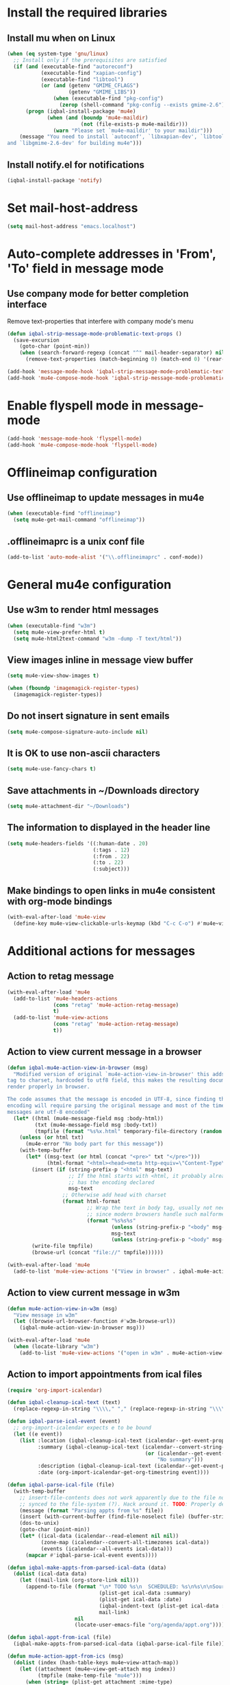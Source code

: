 * Install the required libraries
** Install mu when on Linux
   #+begin_src emacs-lisp
     (when (eq system-type 'gnu/linux)
       ;; Install only if the prerequisites are satisfied
       (if (and (executable-find "autoreconf")
                (executable-find "xapian-config")
                (executable-find "libtool")
                (or (and (getenv "GMIME_CFLAGS")
                         (getenv "GMIME_LIBS"))
                    (when (executable-find "pkg-config")
                      (zerop (shell-command "pkg-config --exists gmime-2.6")))))
           (progn (iqbal-install-package 'mu4e)
                  (when (and (boundp 'mu4e-maildir)
                             (not (file-exists-p mu4e-maildir)))
                    (warn "Please set `mu4e-maildir' to your maildir")))
         (message "You need to install `autoconf', `libxapian-dev', `libtool'
     and `libgmime-2.6-dev' for building mu4e")))
   #+end_src

** Install notify.el for notifications
   #+begin_src emacs-lisp
     (iqbal-install-package 'notify)
   #+end_src


* Set mail-host-address
  #+begin_src emacs-lisp
    (setq mail-host-address "emacs.localhost")
  #+end_src


* Auto-complete addresses in 'From', 'To' field in message mode
** Use company mode for better completion interface
   Remove text-properties that interfere with company mode's menu
   #+begin_src emacs-lisp
     (defun iqbal-strip-message-mode-problematic-text-props ()
       (save-excursion
         (goto-char (point-min))
         (when (search-forward-regexp (concat "^" mail-header-separator) nil t)
           (remove-text-properties (match-beginning 0) (match-end 0) '(rear-nonsticky)))))

     (add-hook 'message-mode-hook 'iqbal-strip-message-mode-problematic-text-props)
     (add-hook 'mu4e-compose-mode-hook 'iqbal-strip-message-mode-problematic-text-props)
   #+end_src


* Enable flyspell mode in message-mode
  #+begin_src emacs-lisp
    (add-hook 'message-mode-hook 'flyspell-mode)
    (add-hook 'mu4e-compose-mode-hook 'flyspell-mode)
  #+end_src


* Offlineimap configuration
** Use offlineimap to update messages in mu4e
  #+begin_src emacs-lisp
    (when (executable-find "offlineimap")
      (setq mu4e-get-mail-command "offlineimap"))
  #+end_src

** .offlineimaprc is a unix conf file
  #+begin_src emacs-lisp
    (add-to-list 'auto-mode-alist '("\\.offlineimaprc" . conf-mode))
  #+end_src


* General mu4e configuration
** Use w3m to render html messages
  #+begin_src emacs-lisp
    (when (executable-find "w3m")
      (setq mu4e-view-prefer-html t)
      (setq mu4e-html2text-command "w3m -dump -T text/html"))
  #+end_src

** View images inline in message view buffer
  #+begin_src emacs-lisp
    (setq mu4e-view-show-images t)

    (when (fboundp 'imagemagick-register-types)
      (imagemagick-register-types))
  #+end_src

** Do not insert signature in sent emails
  #+begin_src emacs-lisp
    (setq mu4e-compose-signature-auto-include nil)
  #+end_src

** It is OK to use non-ascii characters
  #+begin_src emacs-lisp
    (setq mu4e-use-fancy-chars t)
  #+end_src

** Save attachments in ~/Downloads directory
  #+begin_src emacs-lisp
    (setq mu4e-attachment-dir "~/Downloads")
  #+end_src

** The information to displayed in the header line
  #+begin_src emacs-lisp
    (setq mu4e-headers-fields '((:human-date . 20)
                                (:tags . 12)
                                (:from . 22)
                                (:to . 22)
                                (:subject)))
  #+end_src

** Make bindings to open links in mu4e consistent with org-mode bindings
   #+begin_src emacs-lisp
     (with-eval-after-load 'mu4e-view
       (define-key mu4e-view-clickable-urls-keymap (kbd "C-c C-o") #'mu4e~view-browse-url-from-binding))
   #+end_src


* Additional actions for messages
** Action to retag message
   #+begin_src emacs-lisp
     (with-eval-after-load 'mu4e
       (add-to-list 'mu4e-headers-actions
                    (cons "retag" 'mu4e-action-retag-message)
                    t)
       (add-to-list 'mu4e-view-actions
                    (cons "retag" 'mu4e-action-retag-message)
                    t))
   #+end_src

** Action to view current message in a browser
   #+begin_src emacs-lisp
     (defun iqbal-mu4e-action-view-in-browser (msg)
       "Modified version of original `mu4e-action-view-in-browser' this adds a meta
     tag to charset, hardcoded to utf8 field, this makes the resulting document
     render properly in browser.

     The code assumes that the message is encoded in UTF-8, since finding the original
     encoding will require parsing the original message and most of the times the
     messages are utf-8 encoded"
       (let* ((html (mu4e-message-field msg :body-html))
              (txt (mu4e-message-field msg :body-txt))
              (tmpfile (format "%s%x.html" temporary-file-directory (random t))))
         (unless (or html txt)
           (mu4e-error "No body part for this message"))
         (with-temp-buffer
           (let* ((msg-text (or html (concat "<pre>" txt "</pre>")))
                  (html-format "<html><head><meta http-equiv=\"Content-Type\" content=\"text/html;charset=UTF-8\"></head>%s</html>"))
             (insert (if (string-prefix-p "<html" msg-text)
                         ;; If the html starts with <html, it probably already
                         ;; has the encoding declared
                         msg-text
                       ;; Otherwise add head with charset
                       (format html-format
                               ;; Wrap the text in body tag, usually not needed
                               ;; since modern browsers handle such malformed content
                               (format "%s%s%s"
                                       (unless (string-prefix-p "<body" msg-text) "<body>")
                                       msg-text
                                       (unless (string-prefix-p "<body" msg-text) "</body>")))))
             (write-file tmpfile)
             (browse-url (concat "file://" tmpfile))))))

     (with-eval-after-load 'mu4e
       (add-to-list 'mu4e-view-actions '("View in browser" . iqbal-mu4e-action-view-in-browser)))
   #+end_src

** Action to view current message in w3m
  #+begin_src emacs-lisp
    (defun mu4e-action-view-in-w3m (msg)
      "View message in w3m"
      (let ((browse-url-browser-function #'w3m-browse-url))
        (iqbal-mu4e-action-view-in-browser msg)))

    (with-eval-after-load 'mu4e
      (when (locate-library "w3m")
        (add-to-list 'mu4e-view-actions '("open in w3m" . mu4e-action-view-in-w3m))))
  #+end_src

** Action to import appointments from ical files
   #+begin_src emacs-lisp
     (require 'org-import-icalendar)

     (defun iqbal-cleanup-ical-text (text)
       (replace-regexp-in-string "\\\\," "," (replace-regexp-in-string "\\\\n" "\n" text)))

     (defun iqbal-parse-ical-event (event)
       ;; org-import-icalendar expects e to be bound
       (let ((e event))
         (list :location (iqbal-cleanup-ical-text (icalendar--get-event-property event 'LOCATION))
               :summary (iqbal-cleanup-ical-text (icalendar--convert-string-for-import
                                                  (or (icalendar--get-event-property event 'SUMMARY)
                                                      "No summary")))
               :description (iqbal-cleanup-ical-text (icalendar--get-event-property event 'DESCRIPTION))
               :date (org-import-icalendar-get-org-timestring event))))

     (defun iqbal-parse-ical-file (file)
       (with-temp-buffer
         ;; insert-file-contents does not work apparently due to the file not being
         ;; synced to the file-system (?). Hack around it. TODO: Properly debug this
         (message (format "Parsing appts from %s" file))
         (insert (with-current-buffer (find-file-noselect file) (buffer-string)))
         (dos-to-unix)
         (goto-char (point-min))
         (let* ((ical-data (icalendar--read-element nil nil))
                (zone-map (icalendar--convert-all-timezones ical-data))
                (events (icalendar--all-events ical-data)))
           (mapcar #'iqbal-parse-ical-event events))))

     (defun iqbal-make-appts-from-parsed-ical-data (data)
       (dolist (ical-data data)
         (let ((mail-link (org-store-link nil)))
           (append-to-file (format "\n* TODO %s\n  SCHEDULED: %s\n%s\n\nSource: %s"
                                   (plist-get ical-data :summary)
                                   (plist-get ical-data :date)
                                   (iqbal-indent-text (plist-get ical-data :description) 2)
                                   mail-link)
                           nil
                           (locate-user-emacs-file "org/agenda/appt.org")))))

     (defun iqbal-appt-from-ical (file)
       (iqbal-make-appts-from-parsed-ical-data (iqbal-parse-ical-file file)))

     (defun mu4e-action-appt-from-ics (msg)
       (dolist (index (hash-table-keys mu4e~view-attach-map))
         (let ((attachment (mu4e~view-get-attach msg index))
               (tmpfile (make-temp-file "mu4e")))
           (when (string= (plist-get attachment :mime-type)
                          "application/ics")
             (mu4e~proc-extract 'save
                                (mu4e-message-field msg :docid)
                                (plist-get attachment :index)
                                mu4e-decryption-policy
                                tmpfile)
             (iqbal-appt-from-ical tmpfile)
             (message (format "Imported %s" (plist-get attachment :name)))))))

     (with-eval-after-load 'mu4e
       (add-to-list 'mu4e-view-actions (cons "ical to appt" 'mu4e-action-appt-from-ics) t))
   #+end_src


* Auto update configuration
  #+begin_src emacs-lisp
    (setq mu4e-hide-index-messages t)
    (setq mu4e-get-mail-command "offlineimap")
    (setq mu4e-update-interval 300)
  #+end_src


* Start mu4e
  #+begin_src emacs-lisp
    (defun iqbal-start-mu4e-bg ()
      "Start in background avoiding any prompts and ignoring errors"
      (when (and (require 'mu4e nil t)
                 (file-directory-p mu4e-maildir)
                 (file-directory-p (concat mu4e-maildir mu4e-sent-folder))
                 (file-directory-p (concat mu4e-maildir mu4e-drafts-folder))
                 (file-directory-p (concat mu4e-maildir mu4e-trash-folder)))
        (ignore-errors (mu4e t))))

    (add-hook 'after-init-hook #'iqbal-start-mu4e-bg)
  #+end_src


* Notify the number of unread emails after fetching new mail
** Helper functions to interact with mu/mu4e
*** Function to get count of unread emails asynchronously
    #+begin_src emacs-lisp
      (defun iqbal-get-mu-unread-mail-count (callback)
        (let ((mail-count-command (format "%s find --nocolor flag:unread AND NOT flag:trashed 2>/dev/null | wc -l"
                                          mu4e-mu-binary))
              (process-filter (lexical-let ((callback callback))
                                (lambda (process output)
                                  (funcall callback (string-to-int (string-trim output)))))))
          (set-process-filter (start-process "mu4e-unread-count"
                                             nil
                                             (getenv "SHELL")
                                             "-c"
                                             mail-count-command)
                              process-filter)))
    #+end_src

*** Helper function to view unread emails
    #+begin_src emacs-lisp
      (defun iqbal-mu4e-view-unread-mails ()
        (interactive)
        (setq iqbal-pre-mu-win-config (current-window-configuration))
        (mu4e-headers-search-bookmark "flag:unread AND NOT flag:trashed")
        (setq iqbal-mu-win-config (current-window-configuration)))
    #+end_src

** Displaying unread mail count in modeline
*** Disable the default mail mode-line indicator 
   #+begin_src emacs-lisp
     (setq display-time-mail-string "")
   #+end_src

*** Custom mode-line indicator for mail
   #+begin_src emacs-lisp
     (defvar iqbal-mail-mode-line "")
     (add-to-list 'global-mode-string '(:eval iqbal-mail-mode-line) t)

     (defun iqbal-get-mailcount-mode-line-string (unread-mail-count)
       (when (not (zerop unread-mail-count))
         (concat " "
                 (propertize
                  "Mail"
                  'display (when (display-graphic-p)
                             display-time-mail-icon)
                  'face display-time-mail-face
                  'help-echo (concat (if (= unread-mail-count 1)
                                         "You have an unread email"
                                       (format "You have %s unread email(s)" unread-mail-count))
                                     "\nClick here to view "
                                     (if (= unread-mail-count 1) "it" "them"))
                  'mouse-face 'mode-line-highlight
                  'keymap '(mode-line keymap
                                      (mouse-1 . iqbal-mu4e-view-unread-mails)
                                      (mouse-2 . iqbal-mu4e-view-unread-mails)
                                      (mouse-3 . iqbal-mu4e-view-unread-mails)))
                 (if (zerop unread-mail-count)
                     " "
                   (format " [%d] " unread-mail-count)))))
   #+end_src

*** Function to update mail count in modeline
    #+begin_src emacs-lisp
      (defun iqbal-redisplay-mail-count-modeline (count)
        (setq iqbal-mail-mode-line (iqbal-get-mailcount-mode-line-string count))
        (force-mode-line-update))

      (defun iqbal-update-mail-count-modeline ()
        (iqbal-get-mu-unread-mail-count #'iqbal-redisplay-mail-count-modeline))
    #+end_src

*** Setup for updating the mail mode line
**** Update mode-line when mu4e loads
     #+begin_src emacs-lisp
       (with-eval-after-load 'mu4e (iqbal-update-mail-count-modeline))
     #+end_src

**** Update mode-line after executing marks
    #+begin_src emacs-lisp
      (defun iqbal-setup-mail-count-update-after-exec-marks ()
        (defadvice mu4e-mark-execute-all (after iqbal-update-mail-count)
          (iqbal-update-mail-count-modeline))
        (ad-activate 'mu4e-mark-execute-all))

      (with-eval-after-load 'mu4e '(iqbal-setup-mail-count-update-after-exec-marks))
    #+end_src

**** Update mode-line after viewing a message
     #+begin_src emacs-lisp
       (add-hook 'mu4e-view-mode-hook #'iqbal-update-mail-count-modeline)
     #+end_src

**** Update mode-line after fetching mail
     #+begin_src emacs-lisp
       (add-hook 'mu4e-index-updated-hook #'iqbal-update-mail-count-modeline)
     #+end_src

** Helper function to notify about unread email
  #+begin_src emacs-lisp
    (defun iqbal-mu4e-notify-unread-messages (unread-mail-count)
      (when (not (zerop unread-mail-count))
        (notify "mu4e" (if (= unread-mail-count 1)
                           "You have an unread email"
                         (format "You have %s unread email(s)" unread-mail-count)))))

    (defun iqbal-mu4e-notify-unread-messages-async ()
      (iqbal-get-mu-unread-mail-count #'iqbal-mu4e-notify-unread-messages))
  #+end_src

** Notify after updating the index
   #+begin_src emacs-lisp
     (add-hook 'mu4e-index-updated-hook #'iqbal-mu4e-notify-unread-messages-async)
   #+end_src


* Configuration for sending mail
** Sending mail from multiple smtp accounts when using mu4e
  #+begin_src emacs-lisp
    (defvar iqbal-mu4e-account-alist nil "List of accounts in format specified here [http://www.djcbsoftware.nl/code/mu/mu4e/Multiple-accounts.html]")

    (defun iqbal-mu4e-set-account ()
      "Set the account for composing a message."
      (let* ((account
              ;; If we are about to compose a reply retrieve try retrieving the
              ;; the account corresponding to 'to' field of email
              (if mu4e-compose-parent-message
                  (let ((receiving-email (cdar (mu4e-message-field mu4e-compose-parent-message
                                                                   :to))))
                    (caar (cl-remove-if-not (lambda (account)
                                           (string= (cadr (assoc 'user-mail-address account))
                                                    receiving-email))
                                         iqbal-mu4e-account-alist)))
                ;; Otherwise read the account to use from the user
                (when iqbal-mu4e-account-alist
                  (completing-read (format "Compose with account: (%s) "
                                           (mapconcat #'(lambda (var) (car var))
                                                      iqbal-mu4e-account-alist "/"))
                                   (mapcar #'(lambda (var) (car var)) iqbal-mu4e-account-alist)
                                   nil t nil nil (caar iqbal-mu4e-account-alist)))))
             ;; Retrieve the variables corresponding to account
             (account-vars (cdr (assoc account iqbal-mu4e-account-alist))))
        (when account-vars
          ;; Set the variables
          (mapc #'(lambda (var)
                    (set (car var) (cadr var)))
                account-vars))))

    (add-hook 'mu4e-compose-pre-hook 'iqbal-mu4e-set-account)
  #+end_src

** Prefer .authinfo.gpg for credentials
   #+begin_src emacs-lisp
     (with-eval-after-load 'auth-source
       (setq auth-sources (cons "~/.authinfo.gpg"
                                (delete "~/.authinfo.gpg" auth-sources))))
   #+end_src

** Send mail using smtp
   #+begin_src emacs-lisp
     (setq send-mail-function 'smtpmail-send-it)
   #+end_src


* Integration with org-mode
** Register a handler to open links to mu4e messages
  #+begin_src emacs-lisp
    (when (locate-library "org-mu4e")
      (autoload 'org-mu4e-open "org-mu4e")
      (org-add-link-type "mu4e" 'org-mu4e-open))
  #+end_src

** Load org-mu4e on loading mu4e
   #+begin_src emacs-lisp
     (with-eval-after-load 'mu4e (load "org-mu4e" t))
   #+end_src


* Convenience functions
** Advice mu4e~proc-sentinel so that path to mu binary is copied to clipboard
   This is needed since in case mu is installed using el-get, which is buried
   deep in .emacs.d folder and might not be in PATH, as such it cannot be run
   directly from shell. The following advice copies the path to mu to clipboard,
   so that it can be directly run from shell
   #+begin_src emacs-lisp
     (defun iqbal-advise-mu4e~proc-sentinel ()
       (defadvice mu4e~proc-sentinel (around show-path-to-mu-binary (&rest args))
         (condition-case err
             ad-do-it
           (error (progn (kill-new mu4e-mu-binary)
                         (error "Failed to start mu. %s. Path to mu binary (%s) copied to clipboard."
                                (error-message-string err)
                                mu4e-mu-binary)))))

       (ad-activate 'mu4e~proc-sentinel))

     (with-eval-after-load 'mu4e (iqbal-advise-mu4e~proc-sentinel))
   #+end_src

** Functions to start/hide mu4e
   Store the window configuration before starting mu4e and restore it when
   exiting mu4e
   #+begin_src emacs-lisp
    (defvar iqbal-pre-mu-win-config nil)
    (defvar iqbal-mu-win-config nil)

    (defun iqbal--start-mu4e ()
      ;; If mu4e is running and a mu4e window configuration is
      ;; stored
      (if (and iqbal-mu-win-config
               (get-buffer " *mu4e-main*"))
          (set-window-configuration iqbal-mu-win-config)
        (call-interactively #'mu4e)))

    (defun iqbal-start-mu4e ()
      (interactive)
      (setq iqbal-pre-mu-win-config (current-window-configuration))
      
      (if (locate-library "mu4e")
          (iqbal--start-mu4e)
        (message "mu4e not installed! You need to install `autoconf', `libtool', `libxapian-dev' and `libgmime-2.6-dev' for installing mu4e")))

    (defun iqbal-hide-mu4e ()
      (interactive)
      (setq iqbal-mu-win-config (current-window-configuration))
      (when iqbal-pre-mu-win-config
        (set-window-configuration iqbal-pre-mu-win-config)))
   #+end_src


* Keybindings to hide/show mu4e
  #+begin_src emacs-lisp
    (global-set-key (kbd "C-c m") #'iqbal-start-mu4e)    

    (with-eval-after-load 'mu4e
      (define-key mu4e-main-mode-map (kbd "q") #'iqbal-hide-mu4e)
      (define-key mu4e-main-mode-map (kbd "Q") #'mu4e-quit)
      (define-key mu4e-main-mode-map (kbd "/") #'mu4e-headers-search)
      (define-key mu4e-main-mode-map (kbd "C-c m") #'iqbal-hide-mu4e)
      (define-key mu4e-view-mode-map (kbd "C-c m") #'iqbal-hide-mu4e)
      (define-key mu4e-headers-mode-map (kbd "C-c m") #'iqbal-hide-mu4e)
      (define-key mu4e~update-mail-mode-map (kbd "C-c m") #'iqbal-hide-mu4e)
      (define-key mu4e-view-mode-map (kbd "U") #'mu4e-headers-rerun-search))
  #+end_src
